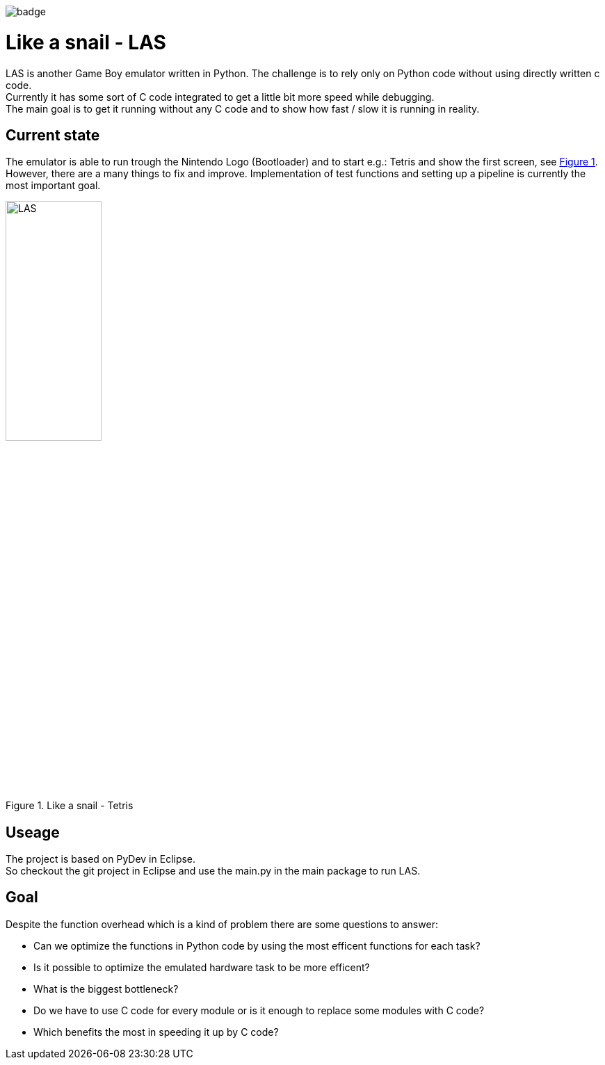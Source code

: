 :xrefstyle: short
:imagesdir: doc/res
:doctype: book

image::https://github.com/HeliosAlphaG2V/like-a-snail/actions/workflows/python-app.yml/badge.svg?branch=main&event=push[]

= Like a snail - LAS

LAS is another Game Boy emulator written in Python. The challenge is to rely only on Python code without using directly written c code. + 
Currently it has some sort of C code integrated to get a little bit more speed while debugging. +
The main goal is to get it running without any C code and to show how fast / slow it is running in reality.

== Current state

The emulator is able to run trough the Nintendo Logo (Bootloader) and to start e.g.: Tetris and show the first screen, see <<las>>. However, there are a many things to fix and improve. Implementation of test functions and setting up a pipeline is currently the most important goal.

[#las]
.Like a snail - Tetris
image::las.png[LAS, 40%, 40%]

== Useage

The project is based on PyDev in Eclipse. +
So checkout the git project in Eclipse and use the main.py in the main package to run LAS.

== Goal

Despite the function overhead which is a kind of problem there are some questions to answer:

* Can we optimize the functions in Python code by using the most efficent functions for each task?
* Is it possible to optimize the emulated hardware task to be more efficent?
* What is the biggest bottleneck?
* Do we have to use C code for every module or is it enough to replace some modules with C code?
* Which benefits the most in speeding it up by C code?
